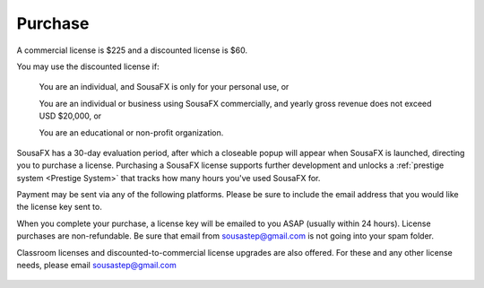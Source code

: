 Purchase
========

A commercial license is $225 and a discounted license is $60.

You may use the discounted license if:

    You are an individual, and SousaFX is only for your personal use, or

    You are an individual or business using SousaFX commercially, and yearly gross revenue does not exceed USD $20,000, or

    You are an educational or non-profit organization.

SousaFX has a 30-day evaluation period, after which a closeable popup will appear when SousaFX is launched, directing you to purchase a license. Purchasing a SousaFX license supports further development and unlocks a :ref:`prestige system <Prestige System>` that tracks how many hours you've used SousaFX for.

Payment may be sent via any of the following platforms. Please be sure to include the email address that you would like the license key sent to.

.. button-link:: https://ko-fi.com/sousafx
    :color: primary
    :outline:

    ko-fi


.. button-link:: https://patreon.com/sousastep
    :color: primary
    :outline:

    patreon


.. button-link:: https://venmo.com/sousastep
    :color: primary
    :outline:

    venmo


.. button-link:: https://github.com/sponsors/jbaylies
    :color: primary
    :outline:

    github


When you complete your purchase, a license key will be emailed to you ASAP (usually within 24 hours). License purchases are non-refundable. Be sure that email from sousastep@gmail.com is not going into your spam folder.

Classroom licenses and discounted-to-commercial license upgrades are also offered. For these and any other license needs, please email sousastep@gmail.com

.. figure:: media/window-about-nolicense.png
   :width: 90%
   :align: center
   :alt: window-about-nolicense.png

